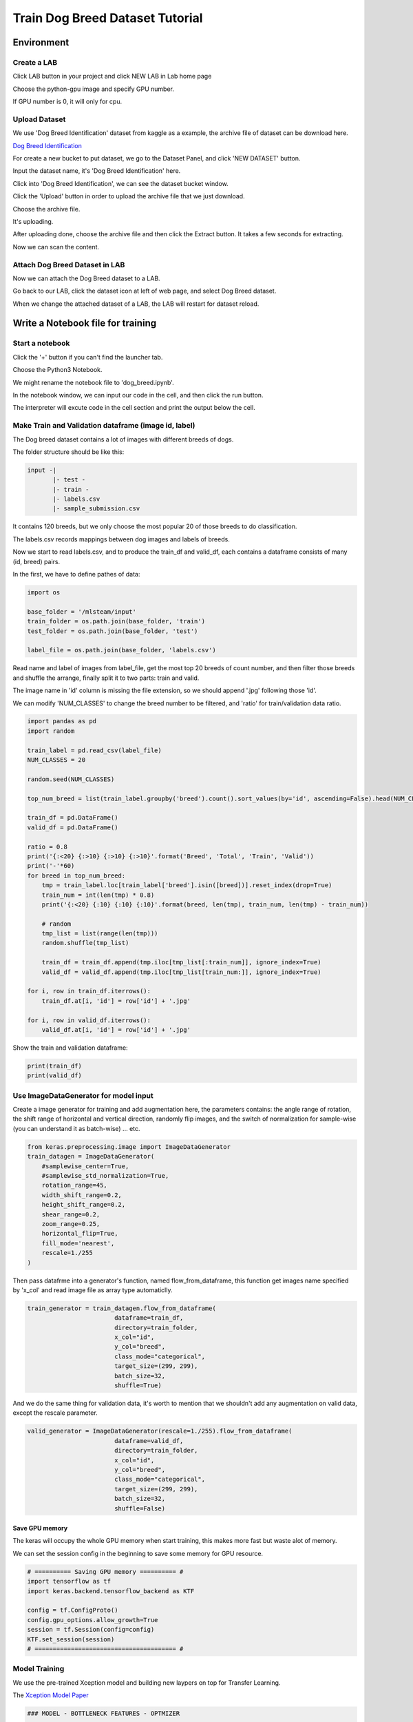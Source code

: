 ********************************
Train Dog Breed Dataset Tutorial
********************************


Environment
===========


Create a LAB
++++++++++++

Click LAB button in your project and click NEW LAB in Lab home page

.. image:: ../_static/lab/create_lab.png

Choose the python-gpu image and specify GPU number. 

.. image:: ../_static/lab/create_lab_modal.png

If GPU number is 0, it will only for cpu.

.. image:: ../_static/lab/create_lab_modal_cpu.png


Upload Dataset
++++++++++++++

We use 'Dog Breed Identification' dataset from kaggle as a example, 
the archive file of dataset can be download here.

`Dog Breed Identification <https://www.kaggle.com/c/dog-breed-identification/data>`_ 

For create a new bucket to put dataset, we go to the Dataset Panel, 
and click 'NEW DATASET' button.

.. image:: ../_static/dataset/new_dataset.png

Input the dataset name, it's 'Dog Breed Identification' here.

.. image:: ../_static/tutorial/new_dogbreed_dataset.png

Click into 'Dog Breed Identification', we can see the dataset bucket window.

Click the 'Upload' button in order to upload the archive file that we just download.

.. image:: ../_static/tutorial/upload_dogbreed_button.png

Choose the archive file.

.. image:: ../_static/tutorial/upload_dogbreed_open_window.png

It's uploading.

.. image:: ../_static/tutorial/upload_dogbreed_bar.png

After uploading done, choose the archive file and then click the Extract button. It takes a few seconds for extracting.

.. image:: ../_static/tutorial/extract_dogbreed_archive.png

Now we can scan the content.

.. image:: ../_static/tutorial/dogbreed_folder.png


Attach Dog Breed Dataset in LAB
+++++++++++++++++++++++++++++++

Now we can attach the Dog Breed dataset to a LAB.

Go back to our LAB, click the dataset icon at left of web page, and select Dog Breed dataset. 

.. image:: ../_static/tutorial/attach_dogbreed_dataset.png

When we change the attached dataset of a LAB, the LAB will restart for dataset reload.

.. image:: ../_static/lab/attach_dataset_alert.png


Write a Notebook file for training
==================================


Start a notebook
++++++++++++++++

Click the '+' button if you can't find the launcher tab.

.. image:: ../_static/lab/open_launcher.png

Choose the Python3 Notebook.

.. image:: ../_static/lab/open_notebook_python3.png

We might rename the notebook file to 'dog_breed.ipynb'.

.. image:: ../_static/lab/rename_file.png

In the notebook window, we can input our code in the cell, 
and then click the run button.

The interpreter will excute code in the cell section and print the output below the cell. 

.. image:: ../_static/lab/notebook_execute_cell_code.png

Make Train and Validation dataframe (image id, label)
+++++++++++++++++++++++++++++++++++++++++++++++++++++

The Dog breed dataset contains a lot of images with different breeds of dogs.

The folder structure should be like this:

.. code-block:: plant

    input -|
           |- test - 
           |- train - 
           |- labels.csv
           |- sample_submission.csv
            


It contains 120 breeds, 
but we only choose the most popular 20 of those breeds to do classification.

The labels.csv records mappings between dog images and labels of breeds.

Now we start to read labels.csv, and to produce the train_df and valid_df, 
each contains a dataframe consists of many (id, breed) pairs.

In the first, we have to define pathes of data: 

.. code-block:: python

    import os

    base_folder = '/mlsteam/input'
    train_folder = os.path.join(base_folder, 'train')
    test_folder = os.path.join(base_folder, 'test')

    label_file = os.path.join(base_folder, 'labels.csv')

Read name and label of images from label_file, 
get the most top 20 breeds of count number, 
and then filter those breeds and shuffle the arrange, 
finally split it to two parts: train and valid.

The image name in 'id' column is missing the file extension, 
so we should append '.jpg' following those 'id'.

We can modify 'NUM_CLASSES' to change the breed number to be filtered, 
and 'ratio' for train/validation data ratio.

.. code-block:: python

    import pandas as pd
    import random

    train_label = pd.read_csv(label_file)
    NUM_CLASSES = 20

    random.seed(NUM_CLASSES)

    top_num_breed = list(train_label.groupby('breed').count().sort_values(by='id', ascending=False).head(NUM_CLASSES).index)

    train_df = pd.DataFrame()
    valid_df = pd.DataFrame()

    ratio = 0.8
    print('{:<20} {:>10} {:>10} {:>10}'.format('Breed', 'Total', 'Train', 'Valid'))
    print('-'*60)
    for breed in top_num_breed:
        tmp = train_label.loc[train_label['breed'].isin([breed])].reset_index(drop=True)
        train_num = int(len(tmp) * 0.8)
        print('{:<20} {:10} {:10} {:10}'.format(breed, len(tmp), train_num, len(tmp) - train_num))
        
        # random
        tmp_list = list(range(len(tmp)))
        random.shuffle(tmp_list)

        train_df = train_df.append(tmp.iloc[tmp_list[:train_num]], ignore_index=True)
        valid_df = valid_df.append(tmp.iloc[tmp_list[train_num:]], ignore_index=True)

    for i, row in train_df.iterrows():
        train_df.at[i, 'id'] = row['id'] + '.jpg'

    for i, row in valid_df.iterrows():
        valid_df.at[i, 'id'] = row['id'] + '.jpg'
        

Show the train and validation dataframe:

.. code-block:: python

    print(train_df)
    print(valid_df)


Use ImageDataGenerator for model input
++++++++++++++++++++++++++++++++++++++

Create a image generator for training and add augmentation here, 
the parameters contains: the angle range of rotation, 
the shift range of horizontal and vertical direction, 
randomly flip images, and the switch of normalization for sample-wise
(you can understand it as batch-wise) ... etc.

.. code-block:: python

    from keras.preprocessing.image import ImageDataGenerator
    train_datagen = ImageDataGenerator(
        #samplewise_center=True,
        #samplewise_std_normalization=True,
        rotation_range=45,
        width_shift_range=0.2,
        height_shift_range=0.2,
        shear_range=0.2,
        zoom_range=0.25,
        horizontal_flip=True,
        fill_mode='nearest',
        rescale=1./255
    )


Then pass datafrme into a generator's function, named flow_from_dataframe, 
this function get images name specified by 'x_col' and read image 
file as array type automaticlly.

.. code-block:: python

    train_generator = train_datagen.flow_from_dataframe(
                            dataframe=train_df,
                            directory=train_folder,
                            x_col="id",
                            y_col="breed",
                            class_mode="categorical",
                            target_size=(299, 299),
                            batch_size=32,
                            shuffle=True)

And we do the same thing for validation data, 
it's worth to mention that we shouldn't 
add any augmentation on valid data, 
except the rescale parameter.

.. code-block:: python

    valid_generator = ImageDataGenerator(rescale=1./255).flow_from_dataframe(
                            dataframe=valid_df,
                            directory=train_folder,
                            x_col="id",
                            y_col="breed",
                            class_mode="categorical",
                            target_size=(299, 299),
                            batch_size=32,
                            shuffle=False)

Save GPU memory
###############

The keras will occupy the whole GPU memory when start training, 
this makes more fast but waste alot of memory.

We can set the session config in the beginning to save some memory for GPU resource.

.. code-block:: python

    # ========== Saving GPU memory ========== #
    import tensorflow as tf
    import keras.backend.tensorflow_backend as KTF

    config = tf.ConfigProto()  
    config.gpu_options.allow_growth=True   
    session = tf.Session(config=config)
    KTF.set_session(session)
    # ======================================= #

Model Training
++++++++++++++

We use the pre-trained Xception model and building new laypers on top for Transfer Learning.

The `Xception Model Paper <https://arxiv.org/abs/1610.02357>`_ 

.. code-block:: python

    ### MODEL - BOTTLENECK FEATURES - OPTMIZER

    from keras.layers import GlobalAveragePooling2D, Dense, BatchNormalization, Dropout
    from keras.optimizers import Adam, SGD, RMSprop
    from keras.models import Model, Input
    from keras.applications import xception

    # Download and create the pre-trained Xception model for transfer learning
    base_model = xception.Xception(weights='imagenet', include_top=False)

    # add a global spatial average pooling layer
    x = base_model.output
    x = BatchNormalization()(x)
    x = GlobalAveragePooling2D()(x)
    # let's add a fully-connected layer
    x = Dropout(0.5)(x)
    x = Dense(1024, activation='relu')(x)
    x = Dropout(0.5)(x)
    # and a logistic layer -- let's say we have NUM_CLASSES classes
    predictions = Dense(NUM_CLASSES, activation='softmax')(x)

    # this is the model we will train
    model = Model(inputs=base_model.input, outputs=predictions)

    # first: train only the top layers (which were randomly initialized)
    # i.e. freeze all convolutional Xception layers
    for layer in base_model.layers:
        layer.trainable = False

    # compile the model (should be done *after* setting layers to non-trainable)
    optimizer = RMSprop(lr=0.001, rho=0.9)
    model.compile(optimizer=optimizer,
                loss='categorical_crossentropy',
                metrics=["accuracy"])
    model.summary()


Start Training and validation for 10 epochs.

Training shows the progress bar of every epoch, the loss and accuracy will be printed behind each bar. 

.. code-block:: python

    from keras.callbacks import TensorBoard, ModelCheckpoint, Callback

    class TrainLogger(Callback):
        def on_epoch_begin(self, epoch, logs={}):
            self.epoch = epoch
        def on_train_batch_end(self, batch, logs={}):
            print("Train epoch={:.6f} loss={:.6f} acc={:.6f}".format(self.epoch+batch/self.params.get('steps'), logs.get('loss'), logs.get('accuracy')))
        def on_epoch_end(self, epoch, logs={}):
            print("Validation epoch={:.6f} loss={:.6f} acc={:.6f}".format(epoch+1.0, logs.get('val_loss'), logs.get('val_accuracy')))
            
    tb_callBack = TensorBoard(log_dir='./tb', histogram_freq=0, write_graph=True, write_images=True)
    model_checkpoint = ModelCheckpoint(filepath='./checkpoints', monitor='loss', verbose=0, save_best_only=True)

    model.fit_generator(train_generator, 
                        epochs=10,
                        steps_per_epoch=train_generator.n // train_generator.batch_size,
                        validation_data=valid_generator,
                        verbose=0, 
                        callbacks=[tb_callBack, model_checkpoint, TrainLogger()])

.. image:: ../_static/tutorial/dog_breed_train_output.png

Here also create a TensorBoard and define the log folder in './tb', you can use it to track the activity by launch a tensorboard server:

.. image:: ../_static/tutorial/launch_tensorboard_server.png

To store the training result, we can save the model parameters as a HDF5 format file.

.. code-block:: python

    model.save('my_model.h5')

Evaluate Model
++++++++++++++

We can evaluate the model by predicting the validation images.

.. code-block:: python

    from sklearn.metrics import confusion_matrix
    import numpy as np

    cnf_matrix = confusion_matrix(valid_generator.labels,  np.argmax(valid_pred,axis=1))

And plot a confusion matrix:

.. code-block:: python

    # Mapping
    breed_mapping = {v: k for k, v in train_generator.class_indices.items()}

    breed_list = [b for b in breed_mapping.values()]
    df_cm = pd.DataFrame(cnf_matrix, index=breed_list, columns=breed_list)

    import matplotlib.pyplot as plt

    fig = plt.figure(figsize=(10, 7))
    try:
        import seaborn as sns
        heatmap = sns.heatmap(df_cm, annot=True, fmt="d")
    except ValueError:
        raise ValueError("Confusion matrix values must be integers.")

    heatmap.yaxis.set_ticklabels(heatmap.yaxis.get_ticklabels(), rotation=0, ha='right', fontsize=10)
    heatmap.xaxis.set_ticklabels(heatmap.xaxis.get_ticklabels(), rotation=45, ha='right', fontsize=10)
    plt.title('Confusion Matrix')
    plt.ylabel('True label')
    plt.xlabel('Predicted label')

    plt.show()

.. image:: ../_static/tutorial/dog_breed_confusion_matrix.png



Image Prediction
++++++++++++++++

The test_folder contain 10360 images to be predicted.

After model training, we can use it to prediction the breed of dog in those images.

Since there is no label but only images is the test folder. 
In order to fit the flow_from_dataframe function input: a dataframe, 
we have to get all path of images and put them in a new dataframe with one column.

In the prediction case, we can specify only x_col, and set the class_mode=None. 
The prediction generator will output each item that is a tuple but only contain a single element (images).

.. code-block:: python

    def get_imgs(path):
        imgs = []
        for entry in os.scandir(path):
            if entry.is_dir():
                imgs.extend(get_imgs(entry.path))
            else:
                imgs.append(entry.path)
        return imgs

    test_imgs = get_imgs(test_folder)

    test_df = pd.DataFrame({"x":test_imgs})

    test_generator = ImageDataGenerator(rescale=1./255).flow_from_dataframe(
                            test_df,
                            x_col='x',
                            class_mode=None,
                            target_size=(299, 299),
                            batch_size=32,
                            shuffle=False)

Now we can start prediction and save the result to a variable.

.. code-block:: python

    pred = model.predict_generator(test_generator, verbose=1)

The prediction result is a array, it contains probability of breeds. 
We can get the largest probability to get the breed index.

But we don't know the mapping between index and breed name.

Use this to get the mapping:

.. code-block:: python

    breed_mapping = {v: k for k, v in train_generator.class_indices.items()}

.. image:: ../_static/tutorial/dog_breed_mapping.png

If we want to show some prediction of images, we can use the code to show it:

.. code-block:: python

    # Get first batch
    test_generator.reset()
    first_batch = test_generator.next()
    (first_batch_imgs) = first_batch
    first_batch_pred = pred[:len(first_batch_imgs)]

    def get_max_index(array):
        max = 0
        max_index = 0
        for i in range(len(array)):
            if array[i] > max:
                max = array[i]
                max_index = i
        return max_index

    # Mapping
    breed_mapping = {v: k for k, v in train_generator.class_indices.items()}

    # Start to Plot
    import matplotlib.pyplot as plt

    fig=plt.figure(figsize=(16, 16))
    columns = 4
    rows = 5

    for i in range(1, columns*rows +1):
        fig.add_subplot(rows, columns, i)
        plt.tick_params(
            bottom=False,
            left=False,
            labelbottom=False,
            labelleft=False
        )
        plt.tight_layout(pad=2, h_pad=0.2, w_pad=0.2)
        plt.title(breed_mapping[get_max_index(first_batch_pred[i-1])])
        plt.imshow(first_batch_imgs[i-1])
    plt.show()
    plt.savefig('prediction_20.png')

The output should be like this:

.. image:: ../_static/tutorial/dog_breed_prediction_20_output.png


Submit a training JOB
+++++++++++++++++++++

We can submit this notebook file to a JOB in another container.

There is a notebook file compiled previous works. We can use it directly.

`dog_breed.ipynb <https://github.com/myelintek/documentation/blob/master/_static/tutorial/dog_breed.ipynb>`_ 

Open mlsteam.yml in lab folder, typing 'ipython3 /mlsteam/lab/dog_breed.ipynb' behind 'command:'.

And edit the GPU number, 0 is only using cpu.

.. image:: ../_static/tutorial/edit_yml_dog_breed.png

Click the 'COMMIT AND RUN' button.

.. image:: ../_static/tutorial/dog_breed_job_commit.png

Click 'COMMIT' in the confirm modal, 
the browser will pop another tab page on LAB home.

.. image:: ../_static/tutorial/dog_breed_job_commit_confirm.png

A new JOB is running now.

.. image:: ../_static/tutorial/dog_breed_job_window.png
